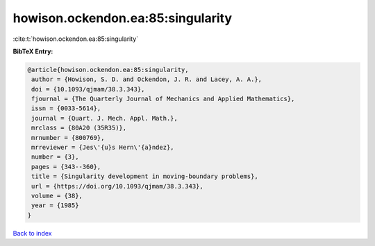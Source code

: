 howison.ockendon.ea:85:singularity
==================================

:cite:t:`howison.ockendon.ea:85:singularity`

**BibTeX Entry:**

.. code-block:: bibtex

   @article{howison.ockendon.ea:85:singularity,
    author = {Howison, S. D. and Ockendon, J. R. and Lacey, A. A.},
    doi = {10.1093/qjmam/38.3.343},
    fjournal = {The Quarterly Journal of Mechanics and Applied Mathematics},
    issn = {0033-5614},
    journal = {Quart. J. Mech. Appl. Math.},
    mrclass = {80A20 (35R35)},
    mrnumber = {800769},
    mrreviewer = {Jes\'{u}s Hern\'{a}ndez},
    number = {3},
    pages = {343--360},
    title = {Singularity development in moving-boundary problems},
    url = {https://doi.org/10.1093/qjmam/38.3.343},
    volume = {38},
    year = {1985}
   }

`Back to index <../By-Cite-Keys.rst>`_
